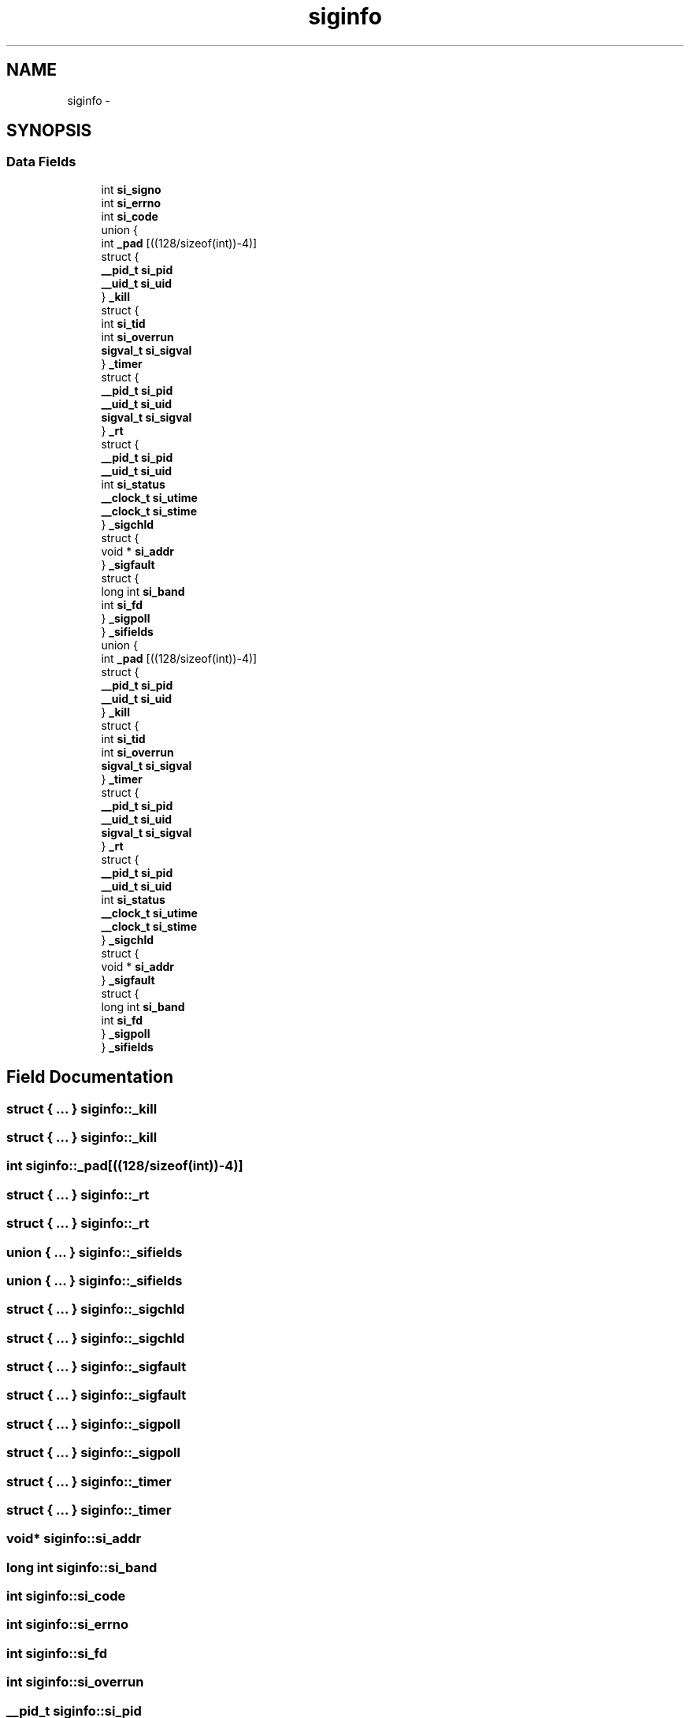 .TH "siginfo" 3 "Wed Dec 7 2011" "Version 1" "upkeeper" \" -*- nroff -*-
.ad l
.nh
.SH NAME
siginfo \- 
.SH SYNOPSIS
.br
.PP
.SS "Data Fields"

.in +1c
.ti -1c
.RI "int \fBsi_signo\fP"
.br
.ti -1c
.RI "int \fBsi_errno\fP"
.br
.ti -1c
.RI "int \fBsi_code\fP"
.br
.ti -1c
.RI "union {"
.br
.ti -1c
.RI "   int \fB_pad\fP [((128/sizeof(int))-4)]"
.br
.ti -1c
.RI "   struct {"
.br
.ti -1c
.RI "      \fB__pid_t\fP \fBsi_pid\fP"
.br
.ti -1c
.RI "      \fB__uid_t\fP \fBsi_uid\fP"
.br
.ti -1c
.RI "   } \fB_kill\fP"
.br
.ti -1c
.RI "   struct {"
.br
.ti -1c
.RI "      int \fBsi_tid\fP"
.br
.ti -1c
.RI "      int \fBsi_overrun\fP"
.br
.ti -1c
.RI "      \fBsigval_t\fP \fBsi_sigval\fP"
.br
.ti -1c
.RI "   } \fB_timer\fP"
.br
.ti -1c
.RI "   struct {"
.br
.ti -1c
.RI "      \fB__pid_t\fP \fBsi_pid\fP"
.br
.ti -1c
.RI "      \fB__uid_t\fP \fBsi_uid\fP"
.br
.ti -1c
.RI "      \fBsigval_t\fP \fBsi_sigval\fP"
.br
.ti -1c
.RI "   } \fB_rt\fP"
.br
.ti -1c
.RI "   struct {"
.br
.ti -1c
.RI "      \fB__pid_t\fP \fBsi_pid\fP"
.br
.ti -1c
.RI "      \fB__uid_t\fP \fBsi_uid\fP"
.br
.ti -1c
.RI "      int \fBsi_status\fP"
.br
.ti -1c
.RI "      \fB__clock_t\fP \fBsi_utime\fP"
.br
.ti -1c
.RI "      \fB__clock_t\fP \fBsi_stime\fP"
.br
.ti -1c
.RI "   } \fB_sigchld\fP"
.br
.ti -1c
.RI "   struct {"
.br
.ti -1c
.RI "      void * \fBsi_addr\fP"
.br
.ti -1c
.RI "   } \fB_sigfault\fP"
.br
.ti -1c
.RI "   struct {"
.br
.ti -1c
.RI "      long int \fBsi_band\fP"
.br
.ti -1c
.RI "      int \fBsi_fd\fP"
.br
.ti -1c
.RI "   } \fB_sigpoll\fP"
.br
.ti -1c
.RI "} \fB_sifields\fP"
.br
.ti -1c
.RI "union {"
.br
.ti -1c
.RI "   int \fB_pad\fP [((128/sizeof(int))-4)]"
.br
.ti -1c
.RI "   struct {"
.br
.ti -1c
.RI "      \fB__pid_t\fP \fBsi_pid\fP"
.br
.ti -1c
.RI "      \fB__uid_t\fP \fBsi_uid\fP"
.br
.ti -1c
.RI "   } \fB_kill\fP"
.br
.ti -1c
.RI "   struct {"
.br
.ti -1c
.RI "      int \fBsi_tid\fP"
.br
.ti -1c
.RI "      int \fBsi_overrun\fP"
.br
.ti -1c
.RI "      \fBsigval_t\fP \fBsi_sigval\fP"
.br
.ti -1c
.RI "   } \fB_timer\fP"
.br
.ti -1c
.RI "   struct {"
.br
.ti -1c
.RI "      \fB__pid_t\fP \fBsi_pid\fP"
.br
.ti -1c
.RI "      \fB__uid_t\fP \fBsi_uid\fP"
.br
.ti -1c
.RI "      \fBsigval_t\fP \fBsi_sigval\fP"
.br
.ti -1c
.RI "   } \fB_rt\fP"
.br
.ti -1c
.RI "   struct {"
.br
.ti -1c
.RI "      \fB__pid_t\fP \fBsi_pid\fP"
.br
.ti -1c
.RI "      \fB__uid_t\fP \fBsi_uid\fP"
.br
.ti -1c
.RI "      int \fBsi_status\fP"
.br
.ti -1c
.RI "      \fB__clock_t\fP \fBsi_utime\fP"
.br
.ti -1c
.RI "      \fB__clock_t\fP \fBsi_stime\fP"
.br
.ti -1c
.RI "   } \fB_sigchld\fP"
.br
.ti -1c
.RI "   struct {"
.br
.ti -1c
.RI "      void * \fBsi_addr\fP"
.br
.ti -1c
.RI "   } \fB_sigfault\fP"
.br
.ti -1c
.RI "   struct {"
.br
.ti -1c
.RI "      long int \fBsi_band\fP"
.br
.ti -1c
.RI "      int \fBsi_fd\fP"
.br
.ti -1c
.RI "   } \fB_sigpoll\fP"
.br
.ti -1c
.RI "} \fB_sifields\fP"
.br
.in -1c
.SH "Field Documentation"
.PP 
.SS "struct { ... }   \fBsiginfo::_kill\fP"
.SS "struct { ... }   \fBsiginfo::_kill\fP"
.SS "int \fBsiginfo::_pad\fP[((128/sizeof(int))-4)]"
.SS "struct { ... }   \fBsiginfo::_rt\fP"
.SS "struct { ... }   \fBsiginfo::_rt\fP"
.SS "union { ... }   \fBsiginfo::_sifields\fP"
.SS "union { ... }   \fBsiginfo::_sifields\fP"
.SS "struct { ... }   \fBsiginfo::_sigchld\fP"
.SS "struct { ... }   \fBsiginfo::_sigchld\fP"
.SS "struct { ... }   \fBsiginfo::_sigfault\fP"
.SS "struct { ... }   \fBsiginfo::_sigfault\fP"
.SS "struct { ... }   \fBsiginfo::_sigpoll\fP"
.SS "struct { ... }   \fBsiginfo::_sigpoll\fP"
.SS "struct { ... }   \fBsiginfo::_timer\fP"
.SS "struct { ... }   \fBsiginfo::_timer\fP"
.SS "void* \fBsiginfo::si_addr\fP"
.SS "long int \fBsiginfo::si_band\fP"
.SS "int \fBsiginfo::si_code\fP"
.SS "int \fBsiginfo::si_errno\fP"
.SS "int \fBsiginfo::si_fd\fP"
.SS "int \fBsiginfo::si_overrun\fP"
.SS "\fB__pid_t\fP \fBsiginfo::si_pid\fP"
.PP
Referenced by handle_signals().
.SS "int \fBsiginfo::si_signo\fP"
.SS "\fBsigval_t\fP \fBsiginfo::si_sigval\fP"
.SS "int \fBsiginfo::si_status\fP"
.SS "\fB__clock_t\fP \fBsiginfo::si_stime\fP"
.SS "int \fBsiginfo::si_tid\fP"
.SS "\fB__uid_t\fP \fBsiginfo::si_uid\fP"
.SS "\fB__clock_t\fP \fBsiginfo::si_utime\fP"

.SH "Author"
.PP 
Generated automatically by Doxygen for upkeeper from the source code.

